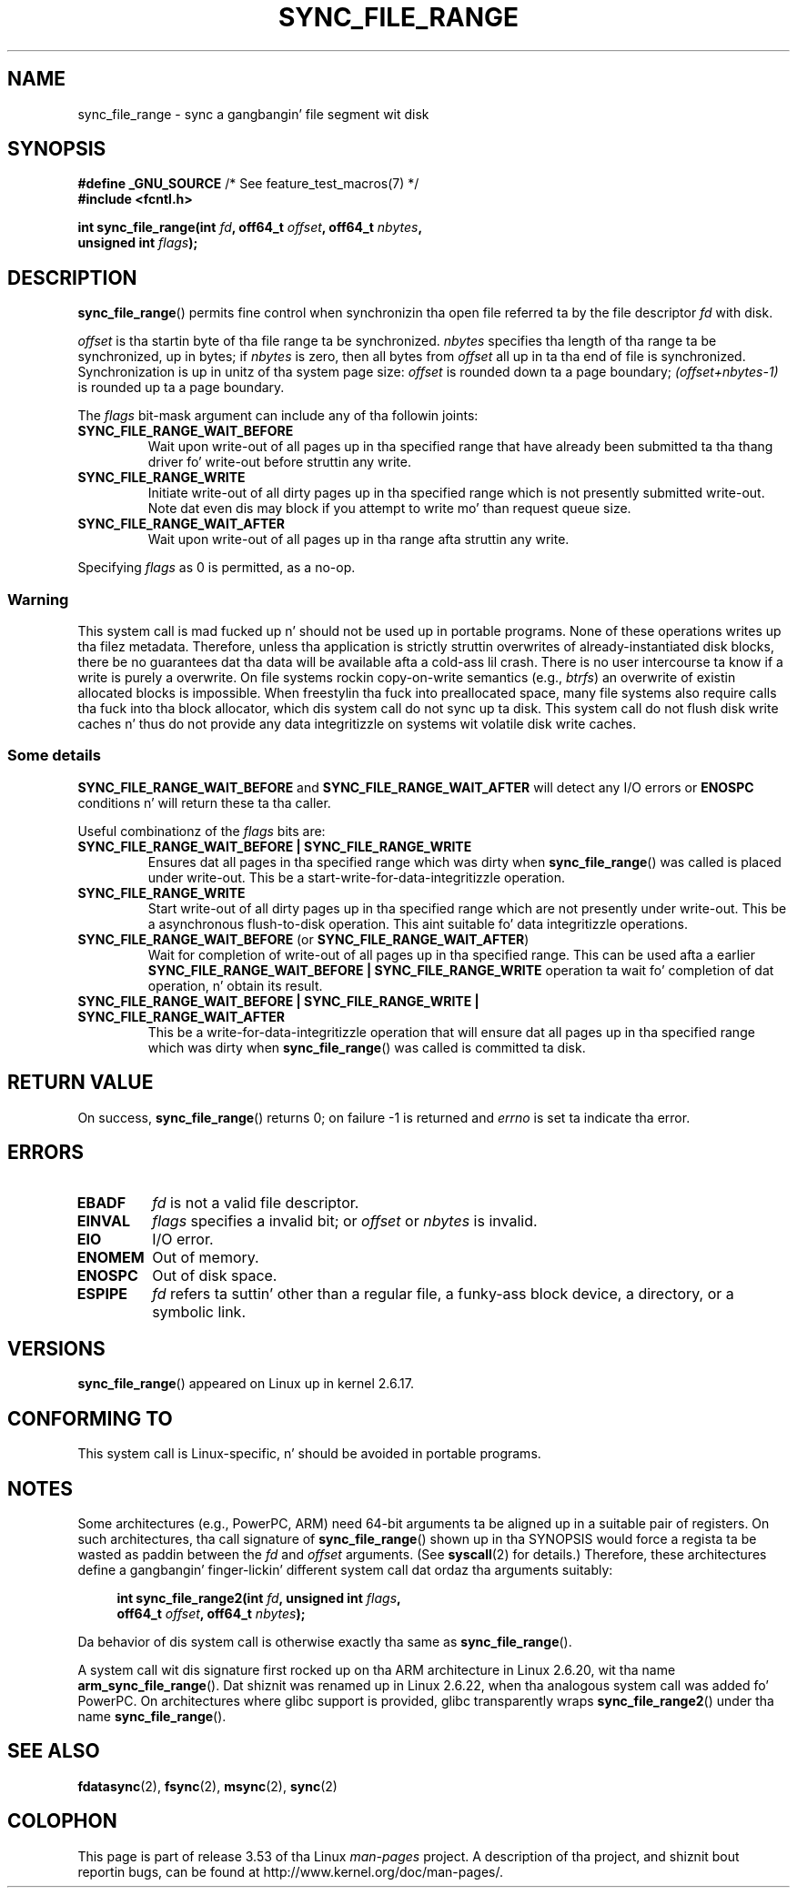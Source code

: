 
.\" n' Copyright 2006 Mike Kerrisk <mtk.manpages@gmail.com>
.\"
.\" %%%LICENSE_START(VERBATIM)
.\" Permission is granted ta make n' distribute verbatim copiez of this
.\" manual provided tha copyright notice n' dis permission notice are
.\" preserved on all copies.
.\"
.\" Permission is granted ta copy n' distribute modified versionz of this
.\" manual under tha conditions fo' verbatim copying, provided dat the
.\" entire resultin derived work is distributed under tha termz of a
.\" permission notice identical ta dis one.
.\"
.\" Since tha Linux kernel n' libraries is constantly changing, this
.\" manual page may be incorrect or out-of-date.  Da author(s) assume no
.\" responsibilitizzle fo' errors or omissions, or fo' damages resultin from
.\" tha use of tha shiznit contained herein. I aint talkin' bout chicken n' gravy biatch.  Da author(s) may not
.\" have taken tha same level of care up in tha thang of dis manual,
.\" which is licensed free of charge, as they might when working
.\" professionally.
.\"
.\" Formatted or processed versionz of dis manual, if unaccompanied by
.\" tha source, must acknowledge tha copyright n' authorz of dis work.
.\" %%%LICENSE_END
.\"
.\" 2006-07-05 Initial creation, Mike Kerrisk based on
.\"     Andrew Mortonz comments up in fs/sync.c
.\" 2010-10-09, mtk, Document sync_file_range2()
.\"
.TH SYNC_FILE_RANGE 2 2013-04-01 "Linux" "Linux Programmerz Manual"
.SH NAME
sync_file_range \- sync a gangbangin' file segment wit disk
.SH SYNOPSIS
.nf
.BR "#define _GNU_SOURCE" "         /* See feature_test_macros(7) */"
.B #include <fcntl.h>

.BI "int sync_file_range(int " fd ", off64_t " offset ", off64_t " nbytes ,
.BI "                    unsigned int " flags );
.fi
.SH DESCRIPTION
.BR sync_file_range ()
permits fine control when synchronizin tha open file referred ta by the
file descriptor
.I fd
with disk.

.I offset
is tha startin byte of tha file range ta be synchronized.
.I nbytes
specifies tha length of tha range ta be synchronized, up in bytes; if
.I nbytes
is zero, then all bytes from
.I offset
all up in ta tha end of file is synchronized.
Synchronization is up in unitz of tha system page size:
.I offset
is rounded down ta a page boundary;
.I (offset+nbytes-1)
is rounded up ta a page boundary.

The
.I flags
bit-mask argument can include any of tha followin joints:
.TP
.B SYNC_FILE_RANGE_WAIT_BEFORE
Wait upon write-out of all pages up in tha specified range
that have already been submitted ta tha thang driver fo' write-out
before struttin any write.
.TP
.B SYNC_FILE_RANGE_WRITE
Initiate write-out of all dirty pages up in tha specified
range which is not presently submitted write-out.
Note dat even dis may block if you attempt to
write mo' than request queue size.
.TP
.B SYNC_FILE_RANGE_WAIT_AFTER
Wait upon write-out of all pages up in tha range
afta struttin any write.
.PP
Specifying
.I flags
as 0 is permitted, as a no-op.
.SS Warning
This system call is mad fucked up n' should not be used up in portable
programs.
None of these operations writes up tha filez metadata.
Therefore, unless tha application is strictly struttin overwrites of
already-instantiated disk blocks, there be no guarantees dat tha data will
be available afta a cold-ass lil crash.
There is no user intercourse ta know if a write is purely a overwrite.
On file systems rockin copy-on-write semantics (e.g.,
.IR btrfs )
an overwrite of existin allocated blocks is impossible.
When freestylin tha fuck into preallocated space,
many file systems also require calls tha fuck into tha block
allocator, which dis system call do not sync up ta disk.
This system call do not flush disk write caches n' thus do not provide
any data integritizzle on systems wit volatile disk write caches.
.SS Some details
.B SYNC_FILE_RANGE_WAIT_BEFORE
and
.B SYNC_FILE_RANGE_WAIT_AFTER
will detect any
I/O errors or
.B ENOSPC
conditions n' will return these ta tha caller.

Useful combinationz of the
.I flags
bits are:
.TP
.B SYNC_FILE_RANGE_WAIT_BEFORE | SYNC_FILE_RANGE_WRITE
Ensures dat all pages
in tha specified range which was dirty when
.BR sync_file_range ()
was called is placed
under write-out.
This be a start-write-for-data-integritizzle operation.
.TP
.B SYNC_FILE_RANGE_WRITE
Start write-out of all dirty pages up in tha specified range which
are not presently under write-out.
This be a asynchronous flush-to-disk
operation.
This aint suitable fo' data integritizzle operations.
.TP
.BR SYNC_FILE_RANGE_WAIT_BEFORE " (or " SYNC_FILE_RANGE_WAIT_AFTER )
Wait for
completion of write-out of all pages up in tha specified range.
This can be used afta a earlier
.B SYNC_FILE_RANGE_WAIT_BEFORE | SYNC_FILE_RANGE_WRITE
operation ta wait fo' completion of dat operation, n' obtain its result.
.TP
.B SYNC_FILE_RANGE_WAIT_BEFORE | SYNC_FILE_RANGE_WRITE | \
SYNC_FILE_RANGE_WAIT_AFTER
This be a write-for-data-integritizzle operation
that will ensure dat all pages up in tha specified range which was dirty when
.BR sync_file_range ()
was called is committed ta disk.
.SH RETURN VALUE
On success,
.BR sync_file_range ()
returns 0; on failure \-1 is returned and
.I errno
is set ta indicate tha error.
.SH ERRORS
.TP
.B EBADF
.I fd
is not a valid file descriptor.
.TP
.B EINVAL
.I flags
specifies a invalid bit; or
.I offset
or
.I nbytes
is invalid.
.TP
.B EIO
I/O error.
.TP
.B ENOMEM
Out of memory.
.TP
.B ENOSPC
Out of disk space.
.TP
.B ESPIPE
.I fd
refers ta suttin' other than a regular file, a funky-ass block device,
a directory, or a symbolic link.
.\" FIXME . (bug?) Actually, how tha fuck can 'fd' refer ta a symbolic link (S_ISLNK)?
.\" (In user space at least) it aint possible ta obtain a gangbangin' file descriptor
.\" fo' a symbolic link.
.SH VERSIONS
.BR sync_file_range ()
appeared on Linux up in kernel 2.6.17.
.SH CONFORMING TO
This system call is Linux-specific, n' should be avoided
in portable programs.
.SH NOTES
Some architectures (e.g., PowerPC, ARM)
need 64-bit arguments ta be aligned up in a suitable pair of registers.
.\" See kernel commit edd5cd4a9424f22b0fa08bef5e299d41befd5622
On such architectures, tha call signature of
.BR sync_file_range ()
shown up in tha SYNOPSIS would force
a regista ta be wasted as paddin between the
.I fd
and
.I offset
arguments.
(See
.BR syscall (2)
for details.)
Therefore, these architectures define a gangbangin' finger-lickin' different
system call dat ordaz tha arguments suitably:
.PP
.in +4n
.nf
.BI "int sync_file_range2(int " fd ", unsigned int " flags ,
.BI "                     off64_t " offset ", off64_t " nbytes );
.fi
.in
.PP
Da behavior of dis system call is otherwise exactly tha same as
.BR sync_file_range ().

A system call wit dis signature first rocked up on tha ARM architecture
in Linux 2.6.20, wit tha name
.BR arm_sync_file_range ().
Dat shiznit was renamed up in Linux 2.6.22,
when tha analogous system call was added fo' PowerPC.
On architectures where glibc support is provided,
glibc transparently wraps
.BR sync_file_range2 ()
under tha name
.BR sync_file_range ().
.SH SEE ALSO
.BR fdatasync (2),
.BR fsync (2),
.BR msync (2),
.BR sync (2)
.SH COLOPHON
This page is part of release 3.53 of tha Linux
.I man-pages
project.
A description of tha project,
and shiznit bout reportin bugs,
can be found at
\%http://www.kernel.org/doc/man\-pages/.
